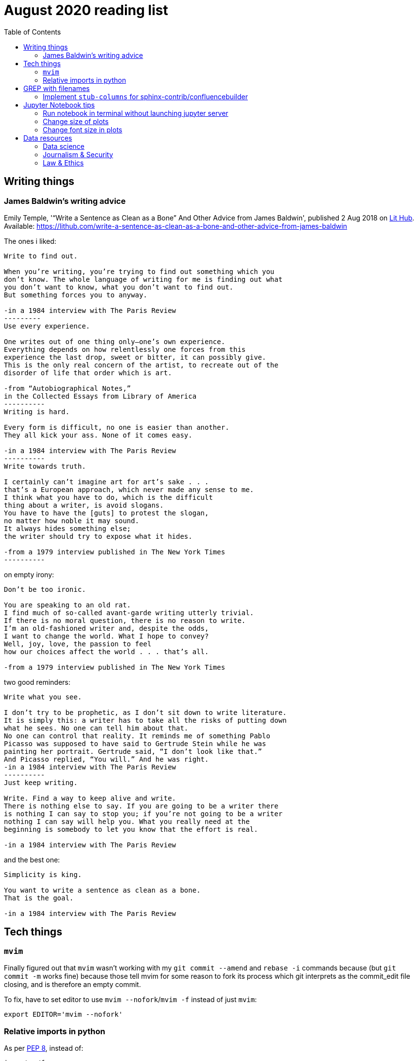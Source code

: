 = August 2020 reading list
:toc:

== Writing things

=== James Baldwin's writing advice

Emily Temple,
'“Write a Sentence as Clean as a Bone” And Other Advice from James Baldwin',
published 2 Aug 2018 on
link:lithub.com[Lit Hub].
Available: https://lithub.com/write-a-sentence-as-clean-as-a-bone-and-other-advice-from-james-baldwin

The ones i liked:

[source]
----
Write to find out.

When you’re writing, you’re trying to find out something which you
don’t know. The whole language of writing for me is finding out what
you don’t want to know, what you don’t want to find out.
But something forces you to anyway.

-in a 1984 interview with The Paris Review
---------
Use every experience.

One writes out of one thing only—one’s own experience.
Everything depends on how relentlessly one forces from this
experience the last drop, sweet or bitter, it can possibly give.
This is the only real concern of the artist, to recreate out of the
disorder of life that order which is art.

-from “Autobiographical Notes,”
in the Collected Essays from Library of America
----------
Writing is hard.

Every form is difficult, no one is easier than another.
They all kick your ass. None of it comes easy.

-in a 1984 interview with The Paris Review
----------
Write towards truth.

I certainly can’t imagine art for art’s sake . . .
that’s a European approach, which never made any sense to me.
I think what you have to do, which is the difficult
thing about a writer, is avoid slogans.
You have to have the [guts] to protest the slogan,
no matter how noble it may sound.
It always hides something else;
the writer should try to expose what it hides.

-from a 1979 interview published in The New York Times
----------
----

on empty irony:

[source]
----
Don’t be too ironic.

You are speaking to an old rat.
I find much of so‐called avant‐garde writing utterly trivial.
If there is no moral question, there is no reason to write.
I’m an old‐fashioned writer and, despite the odds,
I want to change the world. What I hope to convey?
Well, joy, love, the passion to feel
how our choices affect the world . . . that’s all.

-from a 1979 interview published in The New York Times
----

two good reminders:

[source]
----
Write what you see.

I don’t try to be prophetic, as I don’t sit down to write literature.
It is simply this: a writer has to take all the risks of putting down
what he sees. No one can tell him about that.
No one can control that reality. It reminds me of something Pablo
Picasso was supposed to have said to Gertrude Stein while he was
painting her portrait. Gertrude said, “I don’t look like that.”
And Picasso replied, “You will.” And he was right.
-in a 1984 interview with The Paris Review
----------
Just keep writing.

Write. Find a way to keep alive and write.
There is nothing else to say. If you are going to be a writer there
is nothing I can say to stop you; if you’re not going to be a writer
nothing I can say will help you. What you really need at the
beginning is somebody to let you know that the effort is real.

-in a 1984 interview with The Paris Review
----

and the best one:

[source]
----
Simplicity is king.

You want to write a sentence as clean as a bone.
That is the goal.

-in a 1984 interview with The Paris Review
----

== Tech things

=== `mvim`

Finally figured out that `mvim` wasn't working
with my `git commit --amend` and `rebase -i` commands
because (but `git commit -m` works fine) because
those tell mvim for some reason to fork its process
which git interprets as the commit_edit file closing,
and is therefore an empty commit.

To fix, have to set editor to use `mvim --nofork`/`mvim -f`
instead of just `mvim`:

[source, bash]
----
export EDITOR='mvim --nofork'
----

=== Relative imports in python

As per
link:https://www.python.org/dev/peps/pep-0008/#imports[PEP 8],
instead of:

[source, python]
----
import ./foo
----

write relative imports as:

[source, python]
----
from . import foo
----

== GREP with filenames

(ported from July 2020 reading list)

[source, shell]
----
grep -1 search\-term *.txt # list files with matches
grep -L search\-term *.txt # list files without matches
----

=== Implement `stub-columns` for sphinx-contrib/confluencebuilder

After several months of working with tables
that didn't allow me to set a 'header' column
in sphinx+confluence, I finally got around to
link:https://github.com/zeddee/confluencebuilder/pull/2[implementing it myself].

It's hacky, and probably not 'correct' i.e. i'm not
extending docutils correctly, but it works
and the tests pass so yeah.

So, on to documenting what my brain
tried to do while trying to get this to work:

* Had to track down where on earth we were
emitting table elements. I started off by
trawling through the code to figure out
where we were emitting HTML tags or modifying/extending
docutils. This actually took me a few weeks of intermittent
effort -- because everything was kept in storage.py.
* I was also trying to read 
link:https://docutils.sourceforge.io/docs/ref/doctree.html[docutils documentation on how it crunches rST],
and … it turns out that tables are not documented:
+
image::aug2020-assets/docutils-doctree-to-be-completed.jpg["To be completed"]
* To be fair, the docutils docs also point us to the
link:https://www.oasis-open.org/specs/tm9901.htm[OASIS spec] for tables, which … I have not read because I was lazy (😅)
and thought it would be much faster to track down examples
of how headings in tables are handled. But the spec
does look useful.
* Also looked at the
link:https://www.sphinx-doc.org/en/master/extdev/index.html[Sphinx ext dev docs],
but couldn't find anything specifically useful for
implementing stub-columns.
* After a bit more digging into docutils and confluencebuilder
source code, it turns out that what I want to modify
is the html `writer`. I also figured that what I specifically
wanted to find was how `th` tags are currently added
to the header rows (since `header-rows` works, even if
the confluencebuilder docs say that
link: https://github.com/sphinx-contrib/confluencebuilder/blob/master/doc/markup.rst[they aren't supported])
** tracked down implementation of tables in docutils
to here: https://svn.code.sf.net/p/docutils/code/trunk/docutils/docutils/writers/_html_base.py
** tracked down general writer code in confluencebuilder
to here: https://github.com/sphinx-contrib/confluencebuilder/blob/master/sphinxcontrib/confluencebuilder/translator/storage.py
*** which was a bit weird for me because
docutils places `visit_*` methods under `writers`
but confluencebuilder places them under `translator` --
which was confusing because i somehow associated
`translator` with docutils'
link:http://svn.code.sf.net/p/docutils/code/trunk/docutils/docutils/transforms/[`transforms`]
*** But tl;dr i found it.
** So I decided to take the plunge and edit `translator/storage.py`
directly.
*** my gut was telling me that i would need
the `visit_colspec` method, but
i didn't really want to implement `colspec`
as it's not (?) part of the HTML/5 spec
*** But turns out that as docutils traverses
(the traversal method is quite interesting as
well, but i forgot where it's put) the doctree,
it _must_ call `visit_colspec` as it traverses
a table. I haven't grasped this yet -- i don't know
what nodes are traversed where.
*** implemented feature flag, because i don't
know where this works and where this doesn't;
only tested on confluence 7.6.2 locally run
with 
link:https://github.com/teamatldocker/confluence[teamatldocker/confluence] docker image.
+
.Run with:
[source, bash]
----
docker run -d -p 80:8090 --name confluence teamatldocker/confluence
----
** first thing I tried was to modify `visit_entry`
to try and figure out if i'm targeting
table cells correctly. Thought this would be
the right thing to do because this is also where
we set `target_tag = 'th'/'td'`.
Did this by running a
few conditionals:
+
[source,python]
----
def visit_entry(self,node):
    if self._thead_context[-1]:
        target_tag = 'th'
    elif self._stub_columns_experimental and \
            CONDITION_HERE:
        print(CONDITION_HERE)
    else:
        target_tag = 'td'

"""
CONDITION_HERE:

these failed; i found instances
in the docutils code where we're
adding these as attributes,
so I thought I'd just try to add
these and run the code.
- 'stub' in node
- 'stub_column' in node

what eventually worked was:
- node.parent.parent.parent.stubs[node.parent.column]

took it from docutils/writers/_base_html.py,
which was super convoluted but worked
"""
----

** Once I did that, I just had to follow
the error messages I got when I ran the code
to figure out where I had to port more
code:
+
[source]
----
Exception occurred:
  File "/Users/zeddee/working/eiq/confluencebuilder/sphinxcontrib/confluencebuilder/translator/storage.py", line 752, in visit_entry
    elif node.parent.parent.parent.stubs[node.parent.column]:
AttributeError: 'tgroup' object has no attribute 'stubs'
The full traceback has been saved in /var/folders/5q/k4tg4dlj0dnfyh6tcn0cwk0c0000gn/T/sphinx-err-r3y9g_uy.log, if you want to report the issue to the developers.
----

== Jupyter Notebook tips

=== Run notebook in terminal without launching jupyter server

[source, bash]
----
# https://stackoverflow.com/a/40311709
$ jupyter nbconvert --to notebook --inplace --execute mynotebook.ipynb
----

I wrote a bash alias for this:

[source, bash]
----
runnotebook() {
  if ! command -v jupyter; then
    echo Requires jupyter. Install with pip.
  fi

  if [[ -f $1 ]]; then
    jupyter nbconvert --to notebook --inplace --execute $1
  else
    echo First argument must be file
  fi
}
----

=== Change size of plots

[source, python]
----
plt.rcParams["figure.figsize"]= (20,15)
----

=== Change font size in plots

apparently most plotting functions
accept a `fontsize:int` parameter
as an argument:

[source,python]
----
_FONTSIZE=20
#...
plt.xticks(rotation="vertical", fontsize=_FONTSIZE)
plt.xlabel("Day of week", fontsize=_FONTSIZE)
plt.yticks(np.arange(0, df["Daily_delta"].max(), step=5), fontsize=_FONTSIZE)
plt.ylabel("Daily change", fontsize=_FONTSIZE)
plt.legend(fontsize=_FONTSIZE)
----


== Data resources

Small dump of data science-related resources that have
accumulated across the 4 browsers (not browser windows)
I have open.

=== Data science

* Associate Press's Datakit tool, derived from cookie cutter: https://datakit.ap.org/
* John Peng, "Tukey, Design Thinking, and Better Questions", published 17 Apr 2019.
Available: https://simplystatistics.org/2019/04/17/tukey-design-thinking-and-better-questions/
** N.B.: The writer cites John Tukey:
+
____
Far better an approximate answer to the right question,
which is often vague, than an exact answer to the wrong question,
which can always be made precise.
____
+
Which is horrifying to me in many different ways.
** Author reads it as a call for better questions.
Maybe. But taken at face value, I think
that's giving the quote a bit of a wide berth.
Maybe reading the actual
link:https://projecteuclid.org/euclid.aoms/1177704711[paper]
he's quoting from would lend to that interpretation.

=== Journalism & Security

* Digital security primer by GIJN (Global Investigative Journalism Network): https://gijn.org/digital-security/
* Grégoire Pouget, "Digital Security for Journalists Requires an Adaptable Toolkit",
published 16 July 2019 on GIJN. Available:
https://gijn.org/2019/07/16/digital-security-for-journalists-requires-an-adaptable-toolkit/
* "The Field Guide to Security Training in the Newsroom" by 
link:https://github.com/OpenNewsLabs/[OpenNewsLabs].
** https://securitytraining.opennews.org/en/latest/?mc_cid=62ce19ed91&mc_eid=03ff8f9b25
** Also on GitHub: https://github.com/OpenNewsLabs/field-guide-security-training-newsroom
* "Measures for Newsrooms and Journalists to Address Online Harassment"
by IPI (International Press Institute)'s Ontheline project:
https://newsrooms-ontheline.ipi.media/?mc_cid=743bbd83e2&mc_eid=d358ec5545
* "Watching Them Watching You: Opsec for Security Investigators",
published 17 Dec 2019 by Cosive.
Avail: https://www.cosive.com/blog/2019/12/3/watching-them-watching-you-opsec-for-security-investigators

=== Law & Ethics

* Duke Law and Technology Review: https://dltr.law.duke.edu/
** A feed of papers (including PDF links) from Duke Law.
** Of (current) particular interest:
Walz & Firth-Butterfield,
"Implementing Ethics Into Artificial Intelligence: A Contribution,
from a Legal Perspective, to the Development of an AI Governance Regime"
18 Duke L. & Tech. Rev. 176.
Avail: https://scholarship.law.duke.edu/cgi/viewcontent.cgi?article=1352&context=dltr
* The Turing Way (for ethical, reproducible, collaborative data science):
https://the-turing-way.netlify.app/welcome
